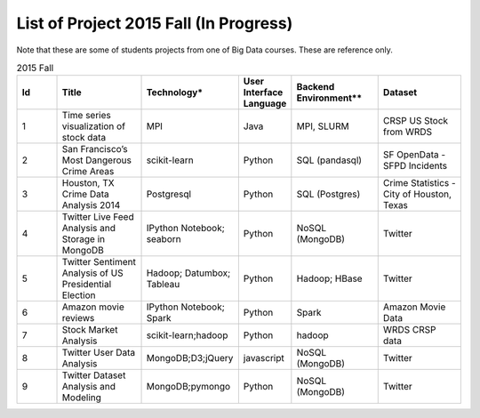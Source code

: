.. _ref-2015-fall-list-of-projects:

List of Project 2015 Fall (In Progress)
===============================================================================

Note that these are some of students projects from one of Big Data courses.
These are reference only.

.. csv-table:: 2015 Fall
   :header: Id,Title,Technology*,User Interface Language,Backend Environment**,Dataset
   :widths: 5 10 10 5 10 10

        1,Time series visualization of stock data,MPI,Java,"MPI, SLURM",CRSP US Stock from WRDS
        2,San Francisco’s Most Dangerous Crime Areas,scikit-learn,Python,SQL (pandasql),SF OpenData - SFPD Incidents
        3,"Houston, TX Crime Data Analysis 2014",Postgresql,Python,SQL (Postgres),"Crime Statistics - City of Houston, Texas"
        4,Twitter Live Feed Analysis and Storage in MongoDB,IPython Notebook; seaborn,Python,NoSQL (MongoDB),Twitter
        5,Twitter Sentiment Analysis of US Presidential Election,Hadoop; Datumbox; Tableau ,Python,"Hadoop; HBase",Twitter
        6,Amazon movie reviews,"IPython Notebook; Spark",Python,Spark,Amazon Movie Data
        7,Stock Market Analysis,scikit-learn;hadoop ,Python, hadoop ,WRDS CRSP data
        8,Twitter User Data Analysis,"MongoDB;D3;jQuery",javascript,NoSQL (MongoDB),Twitter
        9,Twitter Dataset Analysis and Modeling,"MongoDB;pymongo",Python,NoSQL (MongoDB),Twitter


.. comment::

        22,Hibench,Hadoop,Java,Hadoop,
        23,Design of a NoSQL Database using MongoDB and Cassandra for Big Data,"MongoDB
        Cassandra",Java,"NoSQL (MongoDB, Cassandra)",
        24,"Kaggle Titanic Survivor Prediction: Comparison of
        Machine Learning Methods
        ","dplyr
        ggplot2
        glm2
        caret
        rpart
        rattle
        rpart.plot
        RColorBrewer
        randomForest",R,csv (text file),Kaggle.com
        25,Chicago Crime,"Tableau
        Google Earth API
        Google Geolocation API",xml,csv (text file),City of Chicago
        26,Sentiment Analysis in Movie Reviews using Naive Bayes Algorithm,"IPython Notebook
        Numpy
        Pandas
        scikit-learn
        matplotlib",Python,csv (text file),Movie Reviews - Rotten Tomatos
        27,Final project: Crimes of Chicago,"IPython Notebook
        Pandas
        Matplotlib
        Folium
        sqlite",Python,csv (text file),City of Chicago
        28,Designing Perfrect Wine,"numpy
        scipy
        pandas
        sklearn
        seaborn
        matplotlib ",Python,csv (text file),"University of California, Irvine"
        29,From LAS to DEM: Large-scale lidar terrain processing,"LAStools : las2txt and mergelas
        Numpy
        Karst at IU
        laspy",Python,"TORQUE,
        LAStools (C++)",Indiana Lidar from SDSC
        30,"Predictive Analysis of Stock Price Using
        Random Forest Algorithm",Tableau,Python,csv (text file),"LIBOR Rates from St. Louis, 
        VIX from Quandl.com, 
        Stock Price from Yahoo Finance"
        31,Final project: Evaluation of Spark/MLLib ,"Spark
        MLLib 

        Hortonworks Sandbox with Spark
        Oracle Virtualbox on laptop",Python,Spark / Scala,"Hubway Bike, 
        Titanic survival data from Kaggle, 
        Movie reviews from MovieLens 1m"
        32,Twitter Social Media Analytics,RStudio,R,rdata file,Twitter from rdatamining.com
        33,Analysis of Malware Connections to Command and Control Servers,"Splunk for PCAP analyzer
        pygeoip - Pure Python GeoIP API
        dpkt - Python TCP/IP tool
        Hadoop
        Cloudera",Python,Hadoop,GeoIP from maxmind.com
        34,Movie and Product Reviews,"matplotlib
        NLTK
        Numpy
        gSplit",Python,"txt (text file)
        ",SNAP - Stanford Network Analysis Project
        35,"Prediction of whether a
        Customer would get a new credit card
        ","corrplot
        mlbench
        caret
        class
        randomforest
        MASS
        Deducer
        C50
        e1071
        ggplot2",R,csv (text file),
        36,Recommendation Algorithm on Yelp,"NLTK
        sklearn - svm","Python, R",csv (text file),Yelp Dataset
        37,Twitter Sentiment Analysis using Cloudmesh,"Cloudmesh
        Hadoopy: Hadoopy: Python wrapper for Hadoop using Cython
        Indico API - IndicoIo: machine learning toolkits including sentiment analysis
        Bootstrap.js
        Google Charts",Python,Hadoop,Twitter
        38,Final project: Tennis Data,"Apache POI
        JFreeChart",Java,xlsx (MS Excel file),ATP Tennis Data
        39,Analysis of baseball data for performance measure and prediction,"Plotly
        ggplot2",R,"csv (text file)
        Hadoop (planned)","Lahman’s data set, 
        PITCHfx data set, 
        Retrosheet"
        40,Final project: Network among Chinese Foundations,NetworkX: complex networks,SPSS 22,csv (text file),China Foundations
        41,"Restaurant Recommendation System
        ","MongoDB
        Tkinter
        pymongo",Python,csv (text file),Yelp Dataset
        42,Airline Delays,"Matplotlib
        Numpy
        Seaborn
        Pandas",Python,csv (text file),Statistical Computing
        43,"Online News Popularity
        ","RStudio
        Eclipse IDE","Java,
        R",csv (text file),UCI Machine Learning Repository
        44,Analysis of Yelp Dataset Review,"MongoDB
        Eclipse IDE
        Apache Lucene
        Apache Commons",Java,NoSQL (MongoDB),Yelp Dataset
        45,Flight Delay Prediction,"Pig
        scikit-learn",Python,Pig,"bts.gov, 
        noaa.gov"
        ,,,,,
        ,"* Technology includes Tools, Libraries, APIs
        ** Backend environment includes job scheduler, dabase or framework for Big Data Processing",,,,
        ,,,,,
        ,"* These technologies and datasets are surveyed:
        1) from students written report
        2) from students source code (import packages)",,,,
